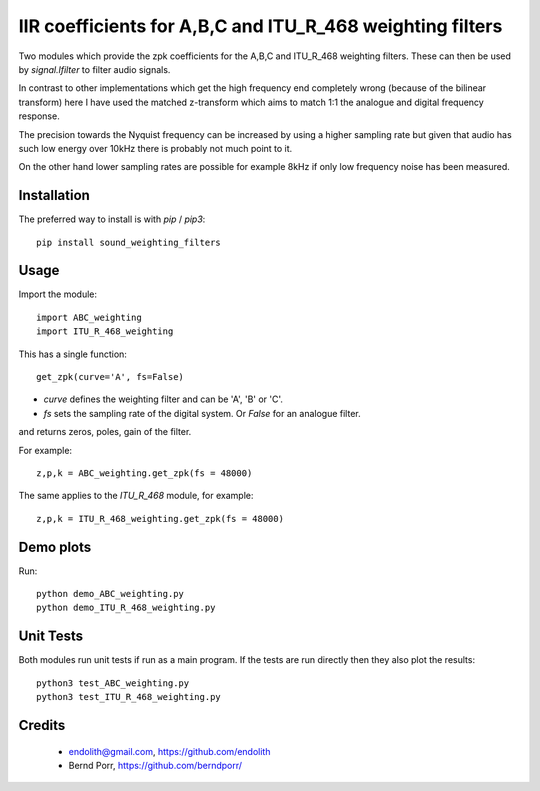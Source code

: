 IIR coefficients for A,B,C and ITU_R_468 weighting filters
==========================================================

Two modules which provide the zpk coefficients for the
A,B,C and ITU_R_468 weighting filters. These can then
be used by `signal.lfilter` to filter audio signals.

In contrast to other implementations which get the high frequency end
completely wrong (because of the bilinear transform) here I have used
the matched z-transform which aims to match 1:1 the analogue and
digital frequency response.

The precision towards the Nyquist frequency can be increased
by using a higher sampling rate but given that audio
has such low energy over 10kHz there is probably not much
point to it.

On the other hand lower sampling rates are possible for
example 8kHz if only low frequency noise has been measured.



Installation
------------

The preferred way to install is with `pip` / `pip3`::

    pip install sound_weighting_filters



Usage
-----

Import the module::

    import ABC_weighting
    import ITU_R_468_weighting


This has a single function::

    get_zpk(curve='A', fs=False)

    
- `curve` defines the weighting filter and can be 'A', 'B' or 'C'.
- `fs` sets the sampling rate of the digital system. Or `False` for an analogue filter.
 
and returns zeros, poles, gain of the filter.


For example::
  
    z,p,k = ABC_weighting.get_zpk(fs = 48000)


The same applies to the `ITU_R_468` module, for example::

    z,p,k = ITU_R_468_weighting.get_zpk(fs = 48000)

    

Demo plots
----------


Run::

    python demo_ABC_weighting.py
    python demo_ITU_R_468_weighting.py


Unit Tests
----------

Both modules run unit tests if run as a main program.
If the tests are run directly then they also plot the results::

    python3 test_ABC_weighting.py
    python3 test_ITU_R_468_weighting.py



Credits
-------

 - endolith@gmail.com, https://github.com/endolith
 - Bernd Porr, https://github.com/berndporr/
